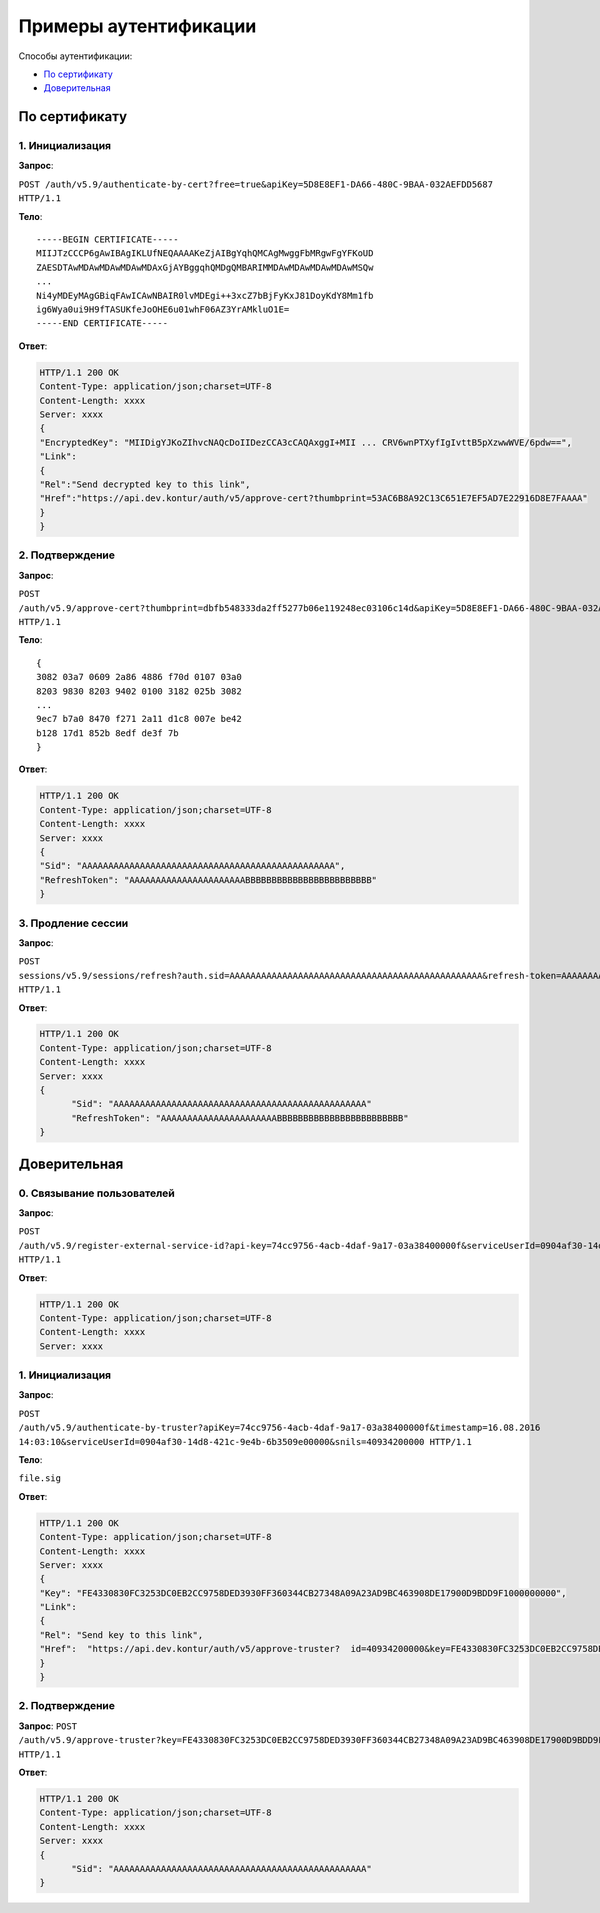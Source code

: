 Примеры аутентификации
======================

Способы аутентификации:

* `По сертификату`_
* `Доверительная`_

По сертификату 
--------------

1. Инициализация
^^^^^^^^^^^^^^^^

**Запрос**: 

``POST /auth/v5.9/authenticate-by-cert?free=true&apiKey=5D8E8EF1-DA66-480C-9BAA-032AEFDD5687 HTTP/1.1``

**Тело**:

::

  -----BEGIN CERTIFICATE-----
  MIIJTzCCCP6gAwIBAgIKLUfNEQAAAAKeZjAIBgYqhQMCAgMwggFbMRgwFgYFKoUD
  ZAESDTAwMDAwMDAwMDAwMDAxGjAYBggqhQMDgQMBARIMMDAwMDAwMDAwMDAwMSQw
  ...
  Ni4yMDEyMAgGBiqFAwICAwNBAIR0lvMDEgi++3xcZ7bBjFyKxJ81DoyKdY8Mm1fb
  ig6Wya0ui9H9fTASUKfeJoOHE6u01whF06AZ3YrAMkluO1E=
  -----END CERTIFICATE-----


**Ответ**:

.. code-block:: http

  HTTP/1.1 200 OK 
  Content-Type: application/json;charset=UTF-8 
  Content-Length: xxxx 
  Server: xxxx 
  {
  "EncryptedKey": "MIIDigYJKoZIhvcNAQcDoIIDezCCA3cCAQAxggI+MII ... CRV6wnPTXyfIgIvttB5pXzwwWVE/6pdw==",
  "Link":
  {
  "Rel":"Send decrypted key to this link",
  "Href":"https://api.dev.kontur/auth/v5/approve-cert?thumbprint=53AC6B8A92C13C651E7EF5AD7E22916D8E7FAAAA"
  }
  }


2. Подтверждение
^^^^^^^^^^^^^^^^

**Запрос**: 

``POST /auth/v5.9/approve-cert?thumbprint=dbfb548333da2ff5277b06e119248ec03106c14d&apiKey=5D8E8EF1-DA66-480C-9BAA-032AEFDD5687 HTTP/1.1``

**Тело**:

::

  {
  3082 03a7 0609 2a86 4886 f70d 0107 03a0
  8203 9830 8203 9402 0100 3182 025b 3082
  ...
  9ec7 b7a0 8470 f271 2a11 d1c8 007e be42
  b128 17d1 852b 8edf de3f 7b
  }

**Ответ**:

.. code-block:: http

  HTTP/1.1 200 OK
  Content-Type: application/json;charset=UTF-8
  Content-Length: xxxx
  Server: xxxx
  {
  "Sid": "AAAAAAAAAAAAAAAAAAAAAAAAAAAAAAAAAAAAAAAAAAAAAAAA",
  "RefreshToken": "AAAAAAAAAAAAAAAAAAAAAABBBBBBBBBBBBBBBBBBBBBBBB"
  }

3. Продление сессии
^^^^^^^^^^^^^^^^^^^

**Запрос**: 

``POST sessions/v5.9/sessions/refresh?auth.sid=AAAAAAAAAAAAAAAAAAAAAAAAAAAAAAAAAAAAAAAAAAAAAAAA&refresh-token=AAAAAAAAAAAAAAAAAAAAAABBBBBBBBBBBBBBBBBBBBBBBB&api-key=CAFEBABE-DEAD-BEEF-AAAA-FEEDDEADFACE HTTP/1.1``

**Ответ**:

.. code-block:: http

  HTTP/1.1 200 OK
  Content-Type: application/json;charset=UTF-8
  Content-Length: xxxx
  Server: xxxx
  {
	"Sid": "AAAAAAAAAAAAAAAAAAAAAAAAAAAAAAAAAAAAAAAAAAAAAAAA"
	"RefreshToken": "AAAAAAAAAAAAAAAAAAAAAABBBBBBBBBBBBBBBBBBBBBBBB"
  }

Доверительная
-------------

0. Связывание пользователей
^^^^^^^^^^^^^^^^^^^^^^^^^^^

**Запрос**: 

``POST /auth/v5.9/register-external-service-id?api-key=74cc9756-4acb-4daf-9a17-03a38400000f&serviceUserId=0904af30-14d8-421c-9e4b-6b3509e00000&phone=9080000908 HTTP/1.1``

**Ответ**:

.. code-block:: http

  HTTP/1.1 200 OK 
  Content-Type: application/json;charset=UTF-8 
  Content-Length: xxxx 
  Server: xxxx  

1. Инициализация
^^^^^^^^^^^^^^^^

**Запрос**: 

``POST /auth/v5.9/authenticate-by-truster?apiKey=74cc9756-4acb-4daf-9a17-03a38400000f&timestamp=16.08.2016 14:03:10&serviceUserId=0904af30-14d8-421c-9e4b-6b3509e00000&snils=40934200000 HTTP/1.1``

**Тело**:

``file.sig``

**Ответ**:

.. code-block:: http

  HTTP/1.1 200 OK 
  Content-Type: application/json;charset=UTF-8 
  Content-Length: xxxx 
  Server: xxxx  
  {
  "Key": "FE4330830FC3253DC0EB2CC9758DED3930FF360344CB27348A09A23AD9BC463908DE17900D9BDD9F1000000000",
  "Link":
  {
  "Rel": "Send key to this link",
  "Href":  "https://api.dev.kontur/auth/v5/approve-truster?  id=40934200000&key=FE4330830FC3253DC0EB2CC9758DED3930FF360344CB27348A09A23AD9BC463908DE17900D9BDD9F10000000000"
  }
  }

2. Подтверждение
^^^^^^^^^^^^^^^^

**Запрос**: 
``POST /auth/v5.9/approve-truster?key=FE4330830FC3253DC0EB2CC9758DED3930FF360344CB27348A09A23AD9BC463908DE17900D9BDD9F1000000000&id=40934200000 HTTP/1.1``

**Ответ**:

.. code-block:: http

  HTTP/1.1 200 OK
  Content-Type: application/json;charset=UTF-8
  Content-Length: xxxx
  Server: xxxx
  {
	"Sid": "AAAAAAAAAAAAAAAAAAAAAAAAAAAAAAAAAAAAAAAAAAAAAAAA"
  }
